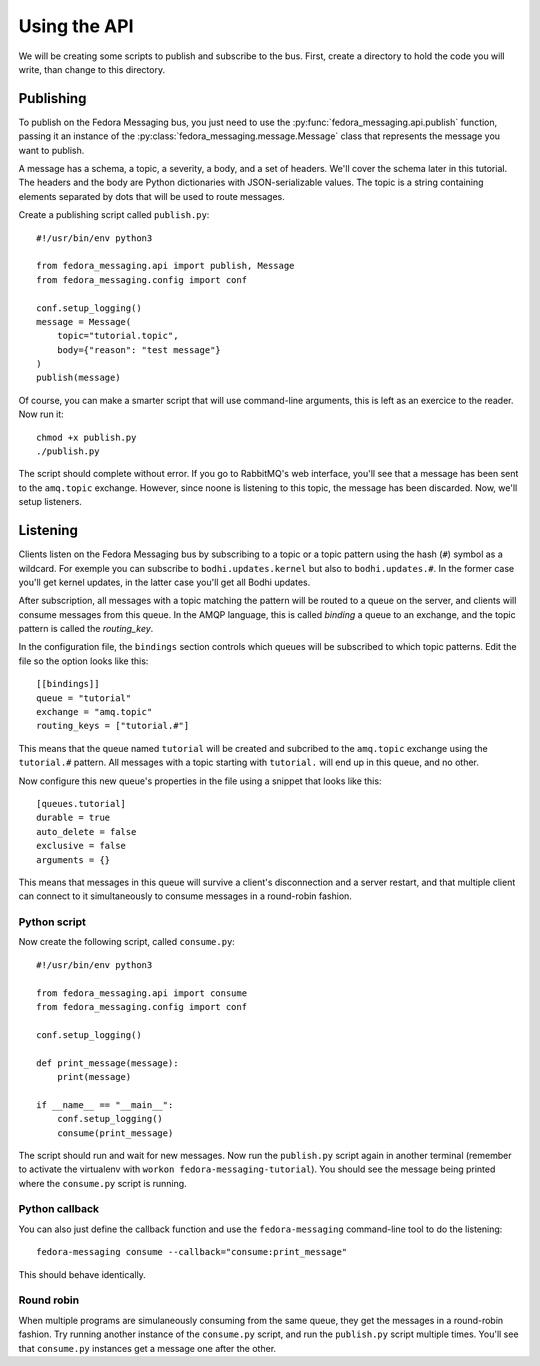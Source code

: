Using the API
=============

.. highlight:: python

We will be creating some scripts to publish and subscribe to the bus. First,
create a directory to hold the code you will write, than change to this
directory.

Publishing
----------

To publish on the Fedora Messaging bus, you just need to use the
:py:func:`fedora_messaging.api.publish` function, passing it an
instance of the :py:class:`fedora_messaging.message.Message` class
that represents the message you want to publish.

A message has a schema, a topic, a severity, a body, and a set of headers.
We'll cover the schema later in this tutorial. The headers and the body are
Python dictionaries with JSON-serializable values. The topic is a string
containing elements separated by dots that will be used to route messages.

Create a publishing script called ``publish.py``::

    #!/usr/bin/env python3

    from fedora_messaging.api import publish, Message
    from fedora_messaging.config import conf

    conf.setup_logging()
    message = Message(
        topic="tutorial.topic",
        body={"reason": "test message"}
    )
    publish(message)

Of course, you can make a smarter script that will use command-line arguments,
this is left as an exercice to the reader. Now run it::

    chmod +x publish.py
    ./publish.py

The script should complete without error. If you go to RabbitMQ's web
interface, you'll see that a message has been sent to the ``amq.topic``
exchange. However, since noone is listening to this topic, the message has been
discarded. Now, we'll setup listeners.

Listening
---------

Clients listen on the Fedora Messaging bus by subscribing to a topic or a topic
pattern using the hash (``#``) symbol as a wildcard. For exemple you can
subscribe to ``bodhi.updates.kernel`` but also to ``bodhi.updates.#``. In the
former case you'll get kernel updates, in the latter case you'll get all Bodhi
updates.

After subscription, all messages with a topic matching the pattern will be
routed to a queue on the server, and clients will consume messages from this
queue. In the AMQP language, this is called *binding* a queue to an exchange,
and the topic pattern is called the *routing_key*.

In the configuration file, the ``bindings`` section controls which queues will
be subscribed to which topic patterns. Edit the file so the option looks like
this::

    [[bindings]]
    queue = "tutorial"
    exchange = "amq.topic"
    routing_keys = ["tutorial.#"]

This means that the queue named ``tutorial`` will be created and subcribed to
the ``amq.topic`` exchange using the ``tutorial.#`` pattern. All messages with
a topic starting with ``tutorial.`` will end up in this queue, and no other.

Now configure this new queue's properties in the file using a snippet that
looks like this::

    [queues.tutorial]
    durable = true
    auto_delete = false
    exclusive = false
    arguments = {}

This means that messages in this queue will survive a client's disconnection
and a server restart, and that multiple client can connect to it simultaneously
to consume messages in a round-robin fashion.

.. _consume-script:

Python script
~~~~~~~~~~~~~
Now create the following script, called ``consume.py``::

    #!/usr/bin/env python3

    from fedora_messaging.api import consume
    from fedora_messaging.config import conf

    conf.setup_logging()

    def print_message(message):
        print(message)

    if __name__ == "__main__":
        conf.setup_logging()
        consume(print_message)

The script should run and wait for new messages. Now run the ``publish.py``
script again in another terminal (remember to activate the virtualenv with
``workon fedora-messaging-tutorial``). You should see the message being printed
where the ``consume.py`` script is running.

Python callback
~~~~~~~~~~~~~~~
You can also just define the callback function and use the ``fedora-messaging``
command-line tool to do the listening::

    fedora-messaging consume --callback="consume:print_message"

This should behave identically.

Round robin
~~~~~~~~~~~
When multiple programs are simulaneously consuming from the same queue, they
get the messages in a round-robin fashion. Try running another instance of the
``consume.py`` script, and run the ``publish.py`` script multiple times. You'll
see that ``consume.py`` instances get a message one after the other.

